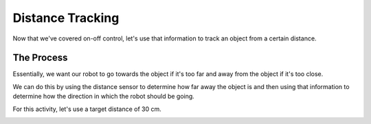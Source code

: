 Distance Tracking 
=================

Now that we've covered on-off control, let's use that information to track an object from a certain distance. 

The Process
-----------

Essentially, we want our robot to go towards the object if it's too far and away from the object if it's too close. 

We can do this by using the distance sensor to determine how far away the object is and then using that information to determine how the direction in which the robot should be going.

For this activity, let's use a target distance of 30 cm. 

.. image:: media/SimpleStandoff.png
